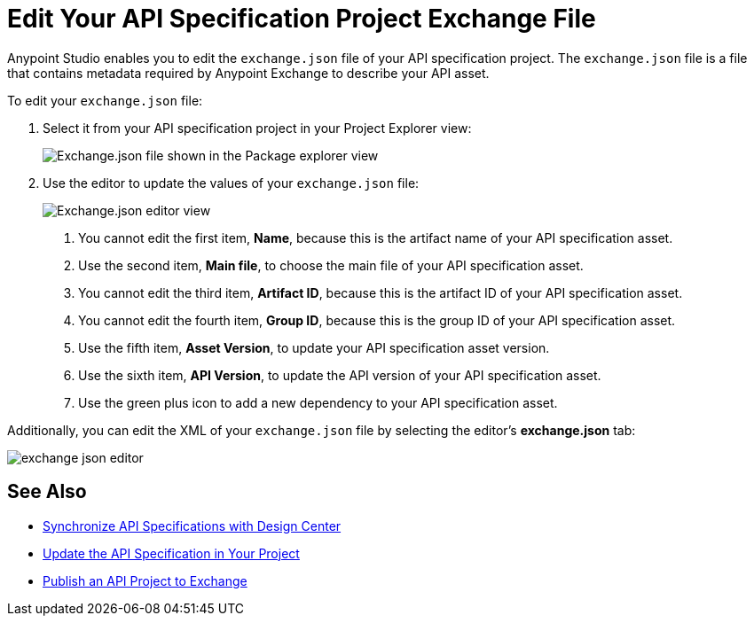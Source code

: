 = Edit Your API Specification Project Exchange File

Anypoint Studio enables you to edit the `exchange.json` file of your API specification project. The `exchange.json` file is a file that contains metadata required by Anypoint Exchange to describe your API asset.

To edit your `exchange.json` file:

. Select it from your API specification project in your Project Explorer view:
+
image::exchange-json-package-explorer.png[alt="Exchange.json file shown in the Package explorer view"]
. Use the editor to update the values of your `exchange.json` file:
+
image::exchange-json-studio-editor.png[alt="Exchange.json editor view"]
+
<1> You cannot edit the first item, *Name*, because this is the artifact name of your API specification asset.
<1> Use the second item, *Main file*, to choose the main file of your API specification asset.
<1> You cannot edit the third item, *Artifact ID*, because this is the artifact ID of your API specification asset.
<1> You cannot edit the fourth item, *Group ID*, because this is the group ID of your API specification asset.
<1> Use the fifth item, *Asset Version*, to update your API specification asset version.
<1> Use the sixth item, *API Version*, to update the API version of your API specification asset.
<1> Use the green plus icon to add a new dependency to your API specification asset.

Additionally, you can edit the XML of your `exchange.json` file by selecting the editor's *exchange.json* tab:

image::exchange-json-editor.png[]

== See Also

* xref:sync-api-projects-design-center.adoc[Synchronize API Specifications with Design Center]
* xref:sync-update-api-spec.adoc[Update the API Specification in Your Project]
* xref:publish-api-project-to-exchange.adoc[Publish an API Project to Exchange]
